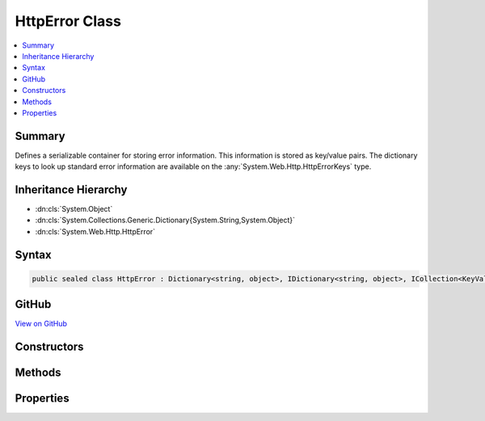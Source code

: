 

HttpError Class
===============



.. contents:: 
   :local:



Summary
-------

Defines a serializable container for storing error information. This information is stored
as key/value pairs. The dictionary keys to look up standard error information are available
on the :any:`System.Web.Http.HttpErrorKeys` type.





Inheritance Hierarchy
---------------------


* :dn:cls:`System.Object`
* :dn:cls:`System.Collections.Generic.Dictionary{System.String,System.Object}`
* :dn:cls:`System.Web.Http.HttpError`








Syntax
------

.. code-block:: csharp

   public sealed class HttpError : Dictionary<string, object>, IDictionary<string, object>, ICollection<KeyValuePair<string, object>>, IDictionary, ICollection, IReadOnlyDictionary<string, object>, IReadOnlyCollection<KeyValuePair<string, object>>, IEnumerable<KeyValuePair<string, object>>, IEnumerable, ISerializable, IDeserializationCallback, IXmlSerializable





GitHub
------

`View on GitHub <https://github.com/aspnet/apidocs/blob/master/aspnet/mvc/src/Microsoft.AspNet.Mvc.WebApiCompatShim/HttpError.cs>`_





.. dn:class:: System.Web.Http.HttpError

Constructors
------------

.. dn:class:: System.Web.Http.HttpError
    :noindex:
    :hidden:

    
    .. dn:constructor:: System.Web.Http.HttpError.HttpError()
    
        
    
        Initializes a new instance of the :any:`System.Web.Http.HttpError` class.
    
        
    
        
        .. code-block:: csharp
    
           public HttpError()
    
    .. dn:constructor:: System.Web.Http.HttpError.HttpError(Microsoft.AspNet.Mvc.ModelBinding.ModelStateDictionary, System.Boolean)
    
        
    
        Initializes a new instance of the :any:`System.Web.Http.HttpError` class for ``modelState``.
    
        
        
        
        :param modelState: The invalid model state to use for error information.
        
        :type modelState: Microsoft.AspNet.Mvc.ModelBinding.ModelStateDictionary
        
        
        :param includeErrorDetail: true to include exception messages in the error; false otherwise.
        
        :type includeErrorDetail: System.Boolean
    
        
        .. code-block:: csharp
    
           public HttpError(ModelStateDictionary modelState, bool includeErrorDetail)
    
    .. dn:constructor:: System.Web.Http.HttpError.HttpError(System.Exception, System.Boolean)
    
        
    
        Initializes a new instance of the :any:`System.Web.Http.HttpError` class for ``exception``.
    
        
        
        
        :param exception: The exception to use for error information.
        
        :type exception: System.Exception
        
        
        :param includeErrorDetail: true to include the exception information in the error;false otherwise.
        
        :type includeErrorDetail: System.Boolean
    
        
        .. code-block:: csharp
    
           public HttpError(Exception exception, bool includeErrorDetail)
    
    .. dn:constructor:: System.Web.Http.HttpError.HttpError(System.String)
    
        
    
        Initializes a new instance of the :any:`System.Web.Http.HttpError` class containing error message
        ``message``.
    
        
        
        
        :param message: The error message to associate with this instance.
        
        :type message: System.String
    
        
        .. code-block:: csharp
    
           public HttpError(string message)
    

Methods
-------

.. dn:class:: System.Web.Http.HttpError
    :noindex:
    :hidden:

    
    .. dn:method:: System.Web.Http.HttpError.GetPropertyValue<TValue>(System.String)
    
        
    
        Gets a particular property value from this error instance.
    
        
        
        
        :param key: The name of the error property.
        
        :type key: System.String
        :rtype: {TValue}
        :return: The value of the error property.
    
        
        .. code-block:: csharp
    
           public TValue GetPropertyValue<TValue>(string key)
    
    .. dn:method:: System.Web.Http.HttpError.System.Xml.Serialization.IXmlSerializable.GetSchema()
    
        
        :rtype: System.Xml.Schema.XmlSchema
    
        
        .. code-block:: csharp
    
           XmlSchema IXmlSerializable.GetSchema()
    
    .. dn:method:: System.Web.Http.HttpError.System.Xml.Serialization.IXmlSerializable.ReadXml(System.Xml.XmlReader)
    
        
        
        
        :type reader: System.Xml.XmlReader
    
        
        .. code-block:: csharp
    
           void IXmlSerializable.ReadXml(XmlReader reader)
    
    .. dn:method:: System.Web.Http.HttpError.System.Xml.Serialization.IXmlSerializable.WriteXml(System.Xml.XmlWriter)
    
        
        
        
        :type writer: System.Xml.XmlWriter
    
        
        .. code-block:: csharp
    
           void IXmlSerializable.WriteXml(XmlWriter writer)
    

Properties
----------

.. dn:class:: System.Web.Http.HttpError
    :noindex:
    :hidden:

    
    .. dn:property:: System.Web.Http.HttpError.ExceptionMessage
    
        
    
        The message of the :any:`System.Exception` if available.
    
        
        :rtype: System.String
    
        
        .. code-block:: csharp
    
           public string ExceptionMessage { get; set; }
    
    .. dn:property:: System.Web.Http.HttpError.ExceptionType
    
        
    
        The type of the :any:`System.Exception` if available.
    
        
        :rtype: System.String
    
        
        .. code-block:: csharp
    
           public string ExceptionType { get; set; }
    
    .. dn:property:: System.Web.Http.HttpError.InnerException
    
        
    
        The inner :any:`System.Exception` associated with this instance if available.
    
        
        :rtype: System.Web.Http.HttpError
    
        
        .. code-block:: csharp
    
           public HttpError InnerException { get; }
    
    .. dn:property:: System.Web.Http.HttpError.Message
    
        
    
        The high-level, user-visible message explaining the cause of the error. Information carried in this field
        should be considered public in that it will go over the wire regardless of the value of error detail
        policy. As a result care should be taken not to disclose sensitive information about the server or the
        application.
    
        
        :rtype: System.String
    
        
        .. code-block:: csharp
    
           public string Message { get; set; }
    
    .. dn:property:: System.Web.Http.HttpError.MessageDetail
    
        
    
        A detailed description of the error intended for the developer to understand exactly what failed.
    
        
        :rtype: System.String
    
        
        .. code-block:: csharp
    
           public string MessageDetail { get; set; }
    
    .. dn:property:: System.Web.Http.HttpError.ModelState
    
        
    
        The :dn:prop:`System.Web.Http.HttpError.ModelState` containing information about the errors that occurred during model binding.
    
        
        :rtype: System.Web.Http.HttpError
    
        
        .. code-block:: csharp
    
           public HttpError ModelState { get; }
    
    .. dn:property:: System.Web.Http.HttpError.StackTrace
    
        
    
        The stack trace information associated with this instance if available.
    
        
        :rtype: System.String
    
        
        .. code-block:: csharp
    
           public string StackTrace { get; set; }
    

